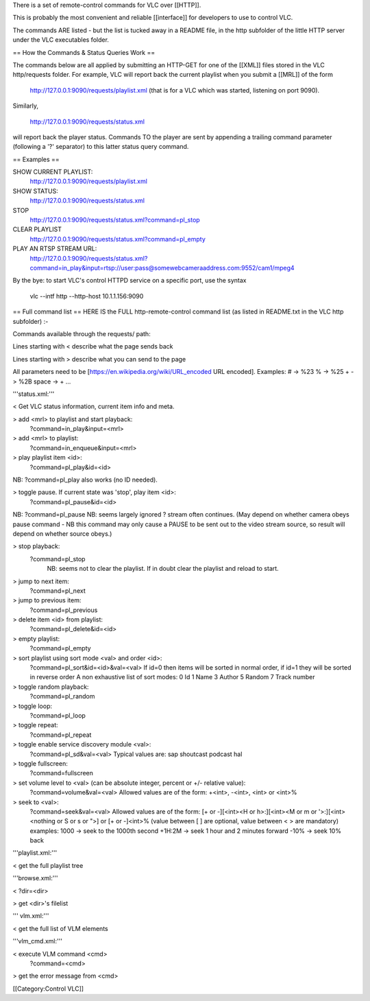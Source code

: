 There is a set of remote-control commands for VLC over [[HTTP]].

This is probably the most convenient and reliable [[interface]] for
developers to use to control VLC.

The commands ARE listed - but the list is tucked away in a README file,
in the http subfolder of the little HTTP server under the VLC
executables folder.

== How the Commands & Status Queries Work ==

The commands below are all applied by submitting an HTTP-GET for one of
the [[XML]] files stored in the VLC http/requests folder. For example,
VLC will report back the current playlist when you submit a [[MRL]] of
the form

   http://127.0.0.1:9090/requests/playlist.xml (that is for a VLC which
   was started, listening on port 9090).

Similarly,

   http://127.0.0.1:9090/requests/status.xml

will report back the player status. Commands TO the player are sent by
appending a trailing command parameter (following a '?' separator) to
this latter status query command.

== Examples ==

SHOW CURRENT PLAYLIST:
   http://127.0.0.1:9090/requests/playlist.xml

SHOW STATUS:
   http://127.0.0.1:9090/requests/status.xml

STOP
   http://127.0.0.1:9090/requests/status.xml?command=pl_stop

CLEAR PLAYLIST
   http://127.0.0.1:9090/requests/status.xml?command=pl_empty

PLAY AN RTSP STREAM URL:
   http://127.0.0.1:9090/requests/status.xml?command=in_play&input=rtsp://user:pass@somewebcameraaddress.com:9552/cam1/mpeg4

By the bye: to start VLC's control HTTPD service on a specific port, use
the syntax

   vlc --intf http --http-host 10.1.1.156:9090

== Full command list == HERE IS the FULL http-remote-control command
list (as listed in README.txt in the VLC http subfolder) :-

Commands available through the requests/ path:

Lines starting with < describe what the page sends back

Lines starting with > describe what you can send to the page

All parameters need to be [https://en.wikipedia.org/wiki/URL_encoded URL
encoded]. Examples: # -> %23 % -> %25 + -> %2B space -> + ...

'''status.xml:'''

< Get VLC status information, current item info and meta.

> add <mrl> to playlist and start playback:
   ?command=in_play&input=<mrl>

> add <mrl> to playlist:
   ?command=in_enqueue&input=<mrl>

> play playlist item <id>:
   ?command=pl_play&id=<id>

NB: ?command=pl_play also works (no ID needed).

> toggle pause. If current state was 'stop', play item <id>:
   ?command=pl_pause&id=<id>

NB: ?command=pl_pause NB: seems largely ignored ? stream often
continues. (May depend on whether camera obeys pause command - NB this
command may only cause a PAUSE to be sent out to the video stream
source, so result will depend on whether source obeys.)

> stop playback:
   ?command=pl_stop
      NB: seems not to clear the playlist. If in doubt clear the
      playlist and reload to start.

> jump to next item:
   ?command=pl_next

> jump to previous item:
   ?command=pl_previous

> delete item <id> from playlist:
   ?command=pl_delete&id=<id>

> empty playlist:
   ?command=pl_empty

> sort playlist using sort mode <val> and order <id>:
   ?command=pl_sort&id=<id>&val=<val> If id=0 then items will be sorted
   in normal order, if id=1 they will be sorted in reverse order A non
   exhaustive list of sort modes: 0 Id 1 Name 3 Author 5 Random 7 Track
   number

> toggle random playback:
   ?command=pl_random

> toggle loop:
   ?command=pl_loop

> toggle repeat:
   ?command=pl_repeat

> toggle enable service discovery module <val>:
   ?command=pl_sd&val=<val> Typical values are: sap shoutcast podcast
   hal

> toggle fullscreen:
   ?command=fullscreen

> set volume level to <val> (can be absolute integer, percent or +/- relative value):
   ?command=volume&val=<val> Allowed values are of the form: +<int>,
   -<int>, <int> or <int>%

> seek to <val>:
   ?command=seek&val=<val> Allowed values are of the form: [+ or
   -][<int><H or h>:][<int><M or m or '>:][<int><nothing or S or s or
   ">] or [+ or -]<int>% (value between [ ] are optional, value between
   < > are mandatory) examples: 1000 -> seek to the 1000th second +1H:2M
   -> seek 1 hour and 2 minutes forward -10% -> seek 10% back

'''playlist.xml:'''

< get the full playlist tree

'''browse.xml:'''

< ?dir=<dir>

> get <dir>'s filelist

''' vlm.xml:'''

< get the full list of VLM elements

'''vlm_cmd.xml:'''

< execute VLM command <cmd>
   ?command=<cmd>

> get the error message from <cmd>

[[Category:Control VLC]]
